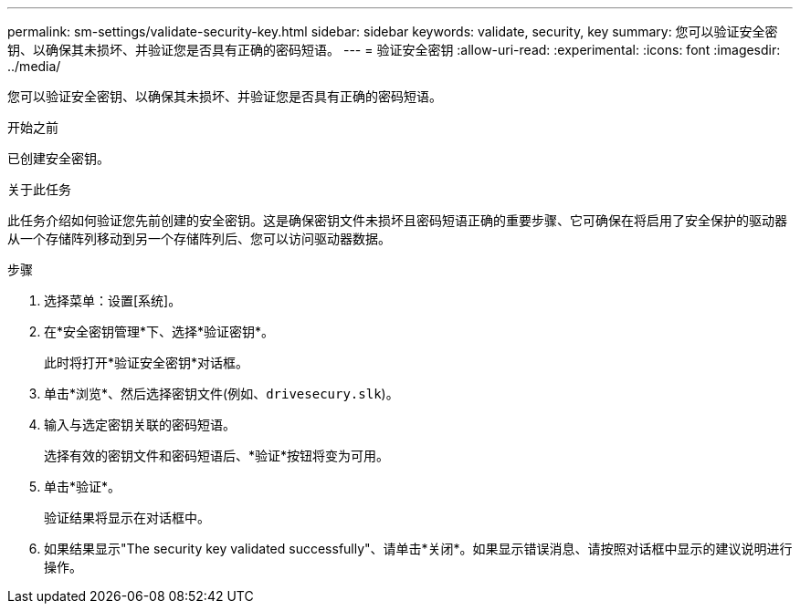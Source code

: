 ---
permalink: sm-settings/validate-security-key.html 
sidebar: sidebar 
keywords: validate, security, key 
summary: 您可以验证安全密钥、以确保其未损坏、并验证您是否具有正确的密码短语。 
---
= 验证安全密钥
:allow-uri-read: 
:experimental: 
:icons: font
:imagesdir: ../media/


[role="lead"]
您可以验证安全密钥、以确保其未损坏、并验证您是否具有正确的密码短语。

.开始之前
已创建安全密钥。

.关于此任务
此任务介绍如何验证您先前创建的安全密钥。这是确保密钥文件未损坏且密码短语正确的重要步骤、它可确保在将启用了安全保护的驱动器从一个存储阵列移动到另一个存储阵列后、您可以访问驱动器数据。

.步骤
. 选择菜单：设置[系统]。
. 在*安全密钥管理*下、选择*验证密钥*。
+
此时将打开*验证安全密钥*对话框。

. 单击*浏览*、然后选择密钥文件(例如、`drivesecury.slk`)。
. 输入与选定密钥关联的密码短语。
+
选择有效的密钥文件和密码短语后、*验证*按钮将变为可用。

. 单击*验证*。
+
验证结果将显示在对话框中。

. 如果结果显示"The security key validated successfully"、请单击*关闭*。如果显示错误消息、请按照对话框中显示的建议说明进行操作。

